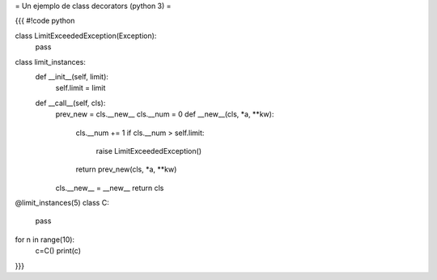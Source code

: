 = Un ejemplo de class decorators (python 3) =

{{{
#!code python

class LimitExceededException(Exception):
    pass

class limit_instances:
    def __init__(self, limit):
        self.limit = limit

    def __call__(self, cls):
        prev_new = cls.__new__
        cls.__num = 0
        def __new__(cls, *a, **kw):
            cls.__num += 1
            if cls.__num > self.limit:
                raise LimitExceededException()
            return prev_new(cls, *a, **kw)
        cls.__new__ = __new__
        return cls

@limit_instances(5)
class C:
    pass

for n in range(10):
    c=C()
    print(c)

}}}
